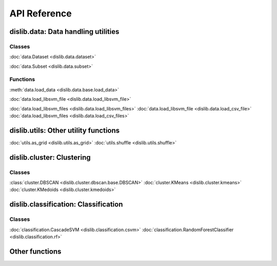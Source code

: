 API Reference
=============

dislib.data: Data handling utilities
------------------------------------

Classes
.......

:doc:`data.Dataset <dislib.data.dataset>`

:doc:`data.Subset <dislib.data.subset>`

Functions
.........

:meth:`data.load_data <dislib.data.base.load_data>`

:doc:`data.load_libsvm_file <dislib.data.load_libsvm_file>`

:doc:`data.load_libsvm_files <dislib.data.load_libsvm_files>`
:doc:`data.load_libsvm_file <dislib.data.load_csv_file>`
:doc:`data.load_libsvm_files <dislib.data.load_csv_files>`


dislib.utils: Other utility functions
-------------------------------------

:doc:`utils.as_grid <dislib.utils.as_grid>`
:doc:`utils.shuffle <dislib.utils.shuffle>`

dislib.cluster: Clustering
--------------------------

Classes
.......

:class:`cluster.DBSCAN <dislib.cluster.dbscan.base.DBSCAN>`
:doc:`cluster.KMeans <dislib.cluster.kmeans>`
:doc:`cluster.KMedoids <dislib.cluster.kmedoids>`


dislib.classification: Classification
-------------------------------------

Classes
.......

:doc:`classification.CascadeSVM <dislib.classification.csvm>`
:doc:`classification.RandomForestClassifier <dislib.classification.rf>`


Other functions
---------------

